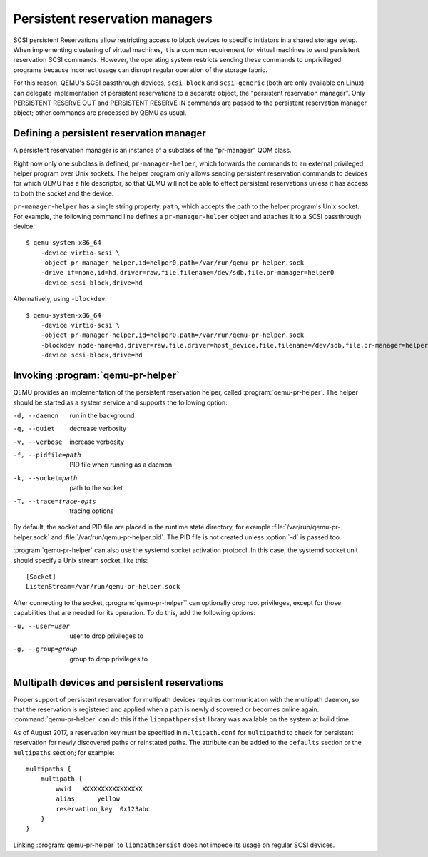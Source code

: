 ======================================
Persistent reservation managers
======================================

SCSI persistent Reservations allow restricting access to block devices
to specific initiators in a shared storage setup.  When implementing
clustering of virtual machines, it is a common requirement for virtual
machines to send persistent reservation SCSI commands.  However,
the operating system restricts sending these commands to unprivileged
programs because incorrect usage can disrupt regular operation of the
storage fabric.

For this reason, QEMU's SCSI passthrough devices, ``scsi-block``
and ``scsi-generic`` (both are only available on Linux) can delegate
implementation of persistent reservations to a separate object,
the "persistent reservation manager".  Only PERSISTENT RESERVE OUT and
PERSISTENT RESERVE IN commands are passed to the persistent reservation
manager object; other commands are processed by QEMU as usual.

-----------------------------------------
Defining a persistent reservation manager
-----------------------------------------

A persistent reservation manager is an instance of a subclass of the
"pr-manager" QOM class.

Right now only one subclass is defined, ``pr-manager-helper``, which
forwards the commands to an external privileged helper program
over Unix sockets.  The helper program only allows sending persistent
reservation commands to devices for which QEMU has a file descriptor,
so that QEMU will not be able to effect persistent reservations
unless it has access to both the socket and the device.

``pr-manager-helper`` has a single string property, ``path``, which
accepts the path to the helper program's Unix socket.  For example,
the following command line defines a ``pr-manager-helper`` object and
attaches it to a SCSI passthrough device::

      $ qemu-system-x86_64
          -device virtio-scsi \
          -object pr-manager-helper,id=helper0,path=/var/run/qemu-pr-helper.sock
          -drive if=none,id=hd,driver=raw,file.filename=/dev/sdb,file.pr-manager=helper0
          -device scsi-block,drive=hd

Alternatively, using ``-blockdev``::

      $ qemu-system-x86_64
          -device virtio-scsi \
          -object pr-manager-helper,id=helper0,path=/var/run/qemu-pr-helper.sock
          -blockdev node-name=hd,driver=raw,file.driver=host_device,file.filename=/dev/sdb,file.pr-manager=helper0
          -device scsi-block,drive=hd

----------------------------------
Invoking :program:`qemu-pr-helper`
----------------------------------

QEMU provides an implementation of the persistent reservation helper,
called :program:`qemu-pr-helper`.  The helper should be started as a
system service and supports the following option:

-d, --daemon              run in the background
-q, --quiet               decrease verbosity
-v, --verbose             increase verbosity
-f, --pidfile=path        PID file when running as a daemon
-k, --socket=path         path to the socket
-T, --trace=trace-opts    tracing options

By default, the socket and PID file are placed in the runtime state
directory, for example :file:`/var/run/qemu-pr-helper.sock` and
:file:`/var/run/qemu-pr-helper.pid`.  The PID file is not created
unless :option:`-d` is passed too.

:program:`qemu-pr-helper` can also use the systemd socket activation
protocol.  In this case, the systemd socket unit should specify a
Unix stream socket, like this::

    [Socket]
    ListenStream=/var/run/qemu-pr-helper.sock

After connecting to the socket, :program:`qemu-pr-helper`` can optionally drop
root privileges, except for those capabilities that are needed for
its operation.  To do this, add the following options:

-u, --user=user           user to drop privileges to
-g, --group=group         group to drop privileges to

---------------------------------------------
Multipath devices and persistent reservations
---------------------------------------------

Proper support of persistent reservation for multipath devices requires
communication with the multipath daemon, so that the reservation is
registered and applied when a path is newly discovered or becomes online
again.  :command:`qemu-pr-helper` can do this if the ``libmpathpersist``
library was available on the system at build time.

As of August 2017, a reservation key must be specified in ``multipath.conf``
for ``multipathd`` to check for persistent reservation for newly
discovered paths or reinstated paths.  The attribute can be added
to the ``defaults`` section or the ``multipaths`` section; for example::

    multipaths {
        multipath {
            wwid   XXXXXXXXXXXXXXXX
            alias      yellow
            reservation_key  0x123abc
        }
    }

Linking :program:`qemu-pr-helper` to ``libmpathpersist`` does not impede
its usage on regular SCSI devices.
